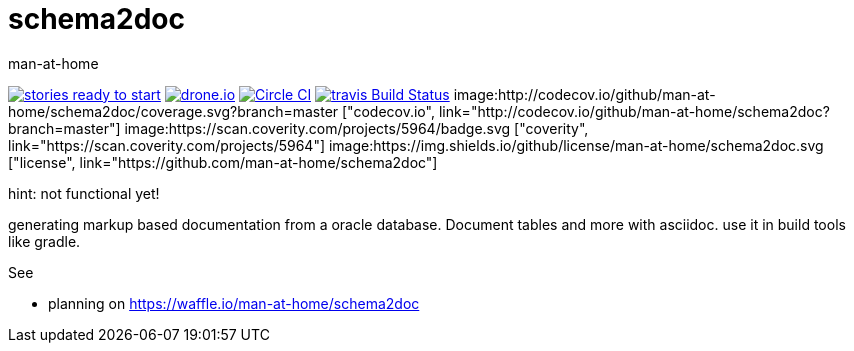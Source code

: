 schema2doc
==========
:Author: man-at-home
:Date:   2015-08-03

image:https://badge.waffle.io/man-at-home/schema2doc.svg?label=ready&title=Ready["stories ready to start", link=http://waffle.io/man-at-home/schema2doc"]
image:https://drone.io/github.com/man-at-home/schema2doc/status.png["drone.io", link="https://drone.io/github.com/man-at-home/schema2doc/latest"]
image:https://circleci.com/gh/man-at-home/schema2doc/tree/master.svg?style=svg["Circle CI", link="https://circleci.com/gh/man-at-home/schema2doc/tree/master"]
image:https://travis-ci.org/man-at-home/schema2doc.svg?branch=master["travis Build Status", link="https://travis-ci.org/man-at-home/schema2doc"]
image:http://codecov.io/github/man-at-home/schema2doc/coverage.svg?branch=master ["codecov.io", link="http://codecov.io/github/man-at-home/schema2doc?branch=master"]
image:https://scan.coverity.com/projects/5964/badge.svg ["coverity", link="https://scan.coverity.com/projects/5964"]
image:https://img.shields.io/github/license/man-at-home/schema2doc.svg  ["license", link="https://github.com/man-at-home/schema2doc"]

hint: not functional yet!

generating markup based documentation from a oracle database. Document tables and more with asciidoc.
use it in build tools like gradle.

See

* planning on https://waffle.io/man-at-home/schema2doc


